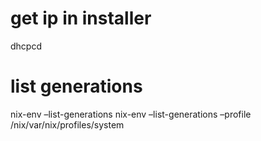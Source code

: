 * get ip in installer
dhcpcd

* list generations

  nix-env --list-generations
  nix-env --list-generations --profile /nix/var/nix/profiles/system
























   
